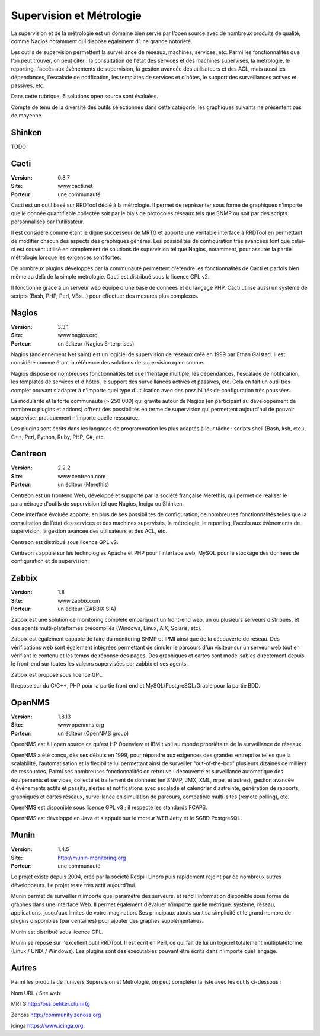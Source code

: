 Supervision et Métrologie
=========================

La supervision et de la métrologie est un domaine bien servie par l’open source avec de nombreux produits de qualité, comme Nagios notamment qui dispose également d’une grande notoriété.

Les outils de supervision permettent la surveillance de réseaux, machines, services, etc. Parmi les fonctionnalités que l’on peut trouver, on peut citer : la consultation de l'état des services et des machines supervisés, la métrologie, le reporting, l'accès aux évènements de supervision, la gestion avancée des utilisateurs et des ACL, mais aussi les dépendances, l'escalade de notification, les templates de services et d'hôtes, le support des surveillances actives et passives, etc.

Dans cette rubrique, 6 solutions open source sont évaluées.



Compte de tenu de la diversité des outils sélectionnés dans cette catégorie, les graphiques suivants ne présentent pas de moyenne.


Shinken
-------

TODO


Cacti
-----

:Version: 0.8.7
:Site: www.cacti.net
:Porteur: une communauté

Cacti est un outil basé sur RRDTool dédié à la métrologie. Il permet de représenter sous forme de graphiques n'importe quelle donnée quantifiable collectée soit par le biais de protocoles réseaux tels que SNMP ou soit par des scripts personnalisés par l'utilisateur.

Il est considéré comme étant le digne successeur de MRTG et apporte une véritable interface à RRDTool en permettant de modifier chacun des aspects des graphiques générés. Les possibilités de configuration très avancées font que celui-ci est souvent utilisé en complément de solutions de supervision tel que Nagios, notamment, pour assurer la partie métrologie lorsque les exigences sont fortes.

De nombreux plugins développés par la communauté permettent d'étendre les fonctionnalités de Cacti et parfois bien même au delà de la simple métrologie. Cacti est distribué sous la licence GPL v2.

Il fonctionne grâce à un serveur web équipé d'une base de données et du langage PHP. Cacti utilise aussi un système de scripts (Bash, PHP, Perl, VBs...) pour effectuer des mesures plus complexes.




Nagios
------

:Version: 3.3.1
:Site: www.nagios.org
:Porteur: un éditeur (Nagios Enterprises)

Nagios (anciennement Net saint) est un logiciel de supervision de réseaux créé en 1999 par Ethan Galstad. Il est considéré comme étant la référence des solutions de supervision open source.

Nagios dispose de nombreuses fonctionnalités tel que l'héritage multiple, les dépendances, l'escalade de notification, les templates de services et d'hôtes, le support des surveillances actives et passives, etc. Cela en fait un outil très complet pouvant s'adapter à n'importe quel type d'utilisation avec des possibilités de configuration très poussées.

La modularité et la forte communauté (> 250 000) qui gravite autour de Nagios (en participant au développement de nombreux plugins et addons) offrent des possibilités en terme de supervision qui permettent aujourd'hui de pouvoir superviser pratiquement n'importe quelle ressource.

Les plugins sont écrits dans les langages de programmation les plus adaptés à leur tâche : scripts shell (Bash, ksh, etc.), C++, Perl, Python, Ruby, PHP, C#, etc.




Centreon
--------

:Version: 2.2.2
:Site: www.centreon.com
:Porteur: un éditeur (Merethis)

Centreon est un frontend Web, développé et supporté par la société française Merethis, qui permet de réaliser le paramétrage d'outils de supervision tel que Nagios, Inciga ou Shinken.

Cette interface évoluée apporte, en plus de ses possibilités de configuration, de nombreuses fonctionnalités telles que la consultation de l'état des services et des machines supervisés, la métrologie, le reporting, l'accès aux évènements de supervision, la gestion avancée des utilisateurs et des ACL, etc.

Centreon est distribué sous licence GPL v2.

Centreon s’appuie sur les technologies Apache et PHP pour l'interface web, MySQL pour le stockage des données de configuration et de supervision.




Zabbix
------

:Version: 1.8
:Site: www.zabbix.com
:Porteur: un éditeur (ZABBIX SIA)

Zabbix est une solution de monitoring complète embarquant un front-end web, un ou plusieurs serveurs distribués, et des agents multi-plateformes précompilés (Windows, Linux, AIX, Solaris, etc).

Zabbix est également capable de faire du monitoring SNMP et IPMI ainsi que de la découverte de réseau. Des vérifications web sont également intégrées permettant de simuler le parcours d'un visiteur sur un serveur web tout en vérifiant le contenu et les temps de réponse des pages. Des graphiques et cartes sont modélisables directement depuis le front-end sur toutes les valeurs supervisées par zabbix et ses agents.

Zabbix est proposé sous licence GPL.

Il repose sur du C/C++, PHP pour la partie front end et MySQL/PostgreSQL/Oracle pour la partie BDD.




OpenNMS
-------

:Version: 1.8.13
:Site: www.opennms.org
:Porteur: un éditeur (OpenNMS group)

OpenNMS est à l'open source ce qu'est HP Openview et IBM tivoli au monde propriétaire de la surveillance de réseaux.

OpenNMS a été conçu, dès ses débuts en 1999, pour répondre aux exigences des grandes entreprise telles que la scalabilité, l'automatisation et la flexibilité lui permettant ainsi de surveiller "out-of-the-box" plusieurs dizaines de milliers de ressources. Parmi ses nombreuses fonctionnalités on retrouve : découverte et surveillance automatique des équipements et services, collecte et traitement de données (en SNMP, JMX, XML, nrpe, et autres), gestion avancée d'événements actifs et passifs, alertes et notifications avec escalade et calendrier d'astreinte, génération de rapports, graphiques et cartes réseaux, surveillance en simulation de parcours, compatible multi-sites (remote polling), etc.

OpenNMS est disponible sous licence GPL v3 ; il respecte les standards FCAPS.

OpenNMS est développé en Java et s'appuie sur le moteur WEB Jetty et le SGBD PostgreSQL.




Munin
-----

:Version: 1.4.5
:Site: http://munin-monitoring.org
:Porteur: une communauté

Le projet existe depuis 2004, créé par la société Redpill Linpro puis rapidement rejoint par de nombreux autres développeurs. Le projet reste très actif aujourd'hui.

Munin permet de surveiller n'importe quel paramètre des serveurs, et rend l'information disponible sous forme de graphes dans une interface Web. Il permet également d’évaluer n'importe quelle métrique: système, réseau, applications, jusqu'aux limites de votre imagination. Ses principaux atouts sont sa simplicité et le grand nombre de plugins disponibles (par centaines) pour ajouter des graphes supplémentaires.

Munin est distribué sous licence GPL.

Munin se repose sur l'excellent outil RRDTool. Il est écrit en Perl, ce qui fait de lui un logiciel totalement multiplateforme (Linux / UNIX / Windows). Les plugins sont des exécutables pouvant être écrits dans n'importe quel langage.




Autres
------

Parmi les produits de l’univers Supervision et Métrologie, on peut compléter la liste avec les outils ci-dessous :



Nom	URL / Site web

MRTG	http://oss.oetiker.ch/mrtg

Zenoss	http://community.zenoss.org

Icinga	https://www.icinga.org

